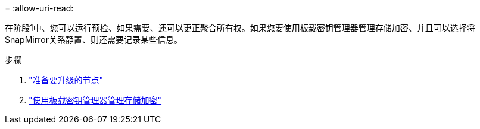 = 
:allow-uri-read: 


在阶段1中、您可以运行预检、如果需要、还可以更正聚合所有权。如果您要使用板载密钥管理器管理存储加密、并且可以选择将SnapMirror关系静置、则还需要记录某些信息。

.步骤
. link:prepare_nodes_for_upgrade.html["准备要升级的节点"]
. link:manage_storage_encryption_using_okm.html["使用板载密钥管理器管理存储加密"]


